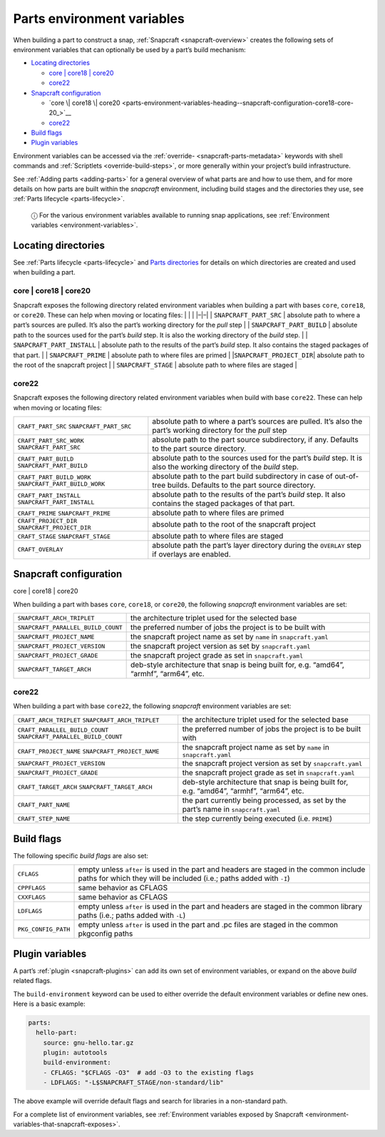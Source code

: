 .. 12271.md

.. _parts-environment-variables:

Parts environment variables
===========================

When building a part to construct a snap, :ref:`Snapcraft <snapcraft-overview>` creates the following sets of environment variables that can optionally be used by a part’s build mechanism:

-  `Locating directories <parts-environment-variables-heading--locating-directories_>`__

   -  `core \| core18 \| core20 <parts-environment-variables-heading--locating-directories-core18-core20_>`__
   -  `core22 <parts-environment-variables-heading--locating-directories-core22_>`__

-  `Snapcraft configuration <parts-environment-variables-heading--snapcraft-configuration_>`__

   -  `core \| core18 \| core20 <parts-environment-variables-heading--snapcraft-configuration-core18-core-20_>`__
   -  `core22 <parts-environment-variables-heading--snapcraft-configuration-core22_>`__

-  `Build flags <parts-environment-variables-heading--build-flags_>`__
-  `Plugin variables <parts-environment-variables-heading--plugin-variables_>`__

Environment variables can be accessed via the :ref:`override- <snapcraft-parts-metadata>` keywords with shell commands and :ref:`Scriptlets <override-build-steps>`, or more generally within your project’s build infrastructure.

See :ref:`Adding parts <adding-parts>` for a general overview of what parts are and how to use them, and for more details on how parts are built within the *snapcraft* environment, including build stages and the directories they use, see :ref:`Parts lifecycle <parts-lifecycle>`.

   ⓘ For the various environment variables available to running snap applications, see :ref:`Environment variables <environment-variables>`.


.. _parts-environment-variables-heading--locating-directories:

Locating directories
~~~~~~~~~~~~~~~~~~~~

See :ref:`Parts lifecycle <parts-lifecycle>` and `Parts directories <parts-lifecycle.md#parts-environment-variables-heading--parts-directories>`__ for details on which directories are created and used when building a part.


.. _parts-environment-variables-heading--locating-directories-core18-core20:

core \| core18 \| core20
^^^^^^^^^^^^^^^^^^^^^^^^

Snapcraft exposes the following directory related environment variables when building a part with bases ``core``, ``core18``, or ``core20``. These can help when moving or locating files: \| \| \| \|–|–\| \| ``SNAPCRAFT_PART_SRC`` \| absolute path to where a part’s sources are pulled. It’s also the part’s working directory for the *pull* step \| \| ``SNAPCRAFT_PART_BUILD`` \| absolute path to the sources used for the part’s *build* step. It is also the working directory of the *build* step. \| \| ``SNAPCRAFT_PART_INSTALL`` \| absolute path to the results of the part’s *build* step. It also contains the staged packages of that part. \| \| ``SNAPCRAFT_PRIME`` \| absolute path to where files are primed \| \|\ ``SNAPCRAFT_PROJECT_DIR``\ \| absolute path to the root of the snapcraft project \| \| ``SNAPCRAFT_STAGE`` \| absolute path to where files are staged \|


.. _parts-environment-variables-heading--locating-directories-core22:

core22
^^^^^^

Snapcraft exposes the following directory related environment variables when build with base ``core22``. These can help when moving or locating files:

+---------------------------------------------------------+----------------------------------------------------------------------------------------------------------------------+
| ``CRAFT_PART_SRC`` ``SNAPCRAFT_PART_SRC``               | absolute path to where a part’s sources are pulled. It’s also the part’s working directory for the *pull* step       |
+---------------------------------------------------------+----------------------------------------------------------------------------------------------------------------------+
| ``CRAFT_PART_SRC_WORK`` ``SNAPCRAFT_PART_SRC``          | absolute path to the part source subdirectory, if any. Defaults to the part source directory.                        |
+---------------------------------------------------------+----------------------------------------------------------------------------------------------------------------------+
| ``CRAFT_PART_BUILD`` ``SNAPCRAFT_PART_BUILD``           | absolute path to the sources used for the part’s *build* step. It is also the working directory of the *build* step. |
+---------------------------------------------------------+----------------------------------------------------------------------------------------------------------------------+
| ``CRAFT_PART_BUILD_WORK`` ``SNAPCRAFT_PART_BUILD_WORK`` | absolute path to the part build subdirectory in case of out-of-tree builds. Defaults to the part source directory.   |
+---------------------------------------------------------+----------------------------------------------------------------------------------------------------------------------+
| ``CRAFT_PART_INSTALL`` ``SNAPCRAFT_PART_INSTALL``       | absolute path to the results of the part’s *build* step. It also contains the staged packages of that part.          |
+---------------------------------------------------------+----------------------------------------------------------------------------------------------------------------------+
| ``CRAFT_PRIME`` ``SNAPCRAFT_PRIME``                     | absolute path to where files are primed                                                                              |
+---------------------------------------------------------+----------------------------------------------------------------------------------------------------------------------+
| ``CRAFT_PROJECT_DIR`` ``SNAPCRAFT_PROJECT_DIR``         | absolute path to the root of the snapcraft project                                                                   |
+---------------------------------------------------------+----------------------------------------------------------------------------------------------------------------------+
| ``CRAFT_STAGE`` ``SNAPCRAFT_STAGE``                     | absolute path to where files are staged                                                                              |
+---------------------------------------------------------+----------------------------------------------------------------------------------------------------------------------+
| ``CRAFT_OVERLAY``                                       | absolute path the part’s layer directory during the ``OVERLAY`` step if overlays are enabled.                        |
+---------------------------------------------------------+----------------------------------------------------------------------------------------------------------------------+


.. _parts-environment-variables-heading--snapcraft-configuration:

Snapcraft configuration
~~~~~~~~~~~~~~~~~~~~~~~

.. raw:: html

   <h4 id="parts-environment-variables-heading--snapcraft-configuration-core18-core-20">

core \| core18 \| core20

When building a part with bases ``core``, ``core18``, or ``core20``, the following *snapcraft* environment variables are set:

+------------------------------------+-------------------------------------------------------------------------------------------+
| ``SNAPCRAFT_ARCH_TRIPLET``         | the architecture triplet used for the selected base                                       |
+------------------------------------+-------------------------------------------------------------------------------------------+
| ``SNAPCRAFT_PARALLEL_BUILD_COUNT`` | the preferred number of jobs the project is to be built with                              |
+------------------------------------+-------------------------------------------------------------------------------------------+
| ``SNAPCRAFT_PROJECT_NAME``         | the snapcraft project name as set by ``name`` in ``snapcraft.yaml``                       |
+------------------------------------+-------------------------------------------------------------------------------------------+
| ``SNAPCRAFT_PROJECT_VERSION``      | the snapcraft project version as set by ``snapcraft.yaml``                                |
+------------------------------------+-------------------------------------------------------------------------------------------+
| ``SNAPCRAFT_PROJECT_GRADE``        | the snapcraft project grade as set in ``snapcraft.yaml``                                  |
+------------------------------------+-------------------------------------------------------------------------------------------+
| ``SNAPCRAFT_TARGET_ARCH``          | deb-style architecture that snap is being built for, e.g. “amd64”, “armhf”, “arm64”, etc. |
+------------------------------------+-------------------------------------------------------------------------------------------+


.. _parts-environment-variables-heading--snapcraft-configuration-core22:

core22
^^^^^^

When building a part with base ``core22``, the following *snapcraft* environment variables are set:

+-------------------------------------------------------------------+-------------------------------------------------------------------------------------------+
| ``CRAFT_ARCH_TRIPLET`` ``SNAPCRAFT_ARCH_TRIPLET``                 | the architecture triplet used for the selected base                                       |
+-------------------------------------------------------------------+-------------------------------------------------------------------------------------------+
| ``CRAFT_PARALLEL_BUILD_COUNT`` ``SNAPCRAFT_PARALLEL_BUILD_COUNT`` | the preferred number of jobs the project is to be built with                              |
+-------------------------------------------------------------------+-------------------------------------------------------------------------------------------+
| ``CRAFT_PROJECT_NAME`` ``SNAPCRAFT_PROJECT_NAME``                 | the snapcraft project name as set by ``name`` in ``snapcraft.yaml``                       |
+-------------------------------------------------------------------+-------------------------------------------------------------------------------------------+
| ``SNAPCRAFT_PROJECT_VERSION``                                     | the snapcraft project version as set by ``snapcraft.yaml``                                |
+-------------------------------------------------------------------+-------------------------------------------------------------------------------------------+
| ``SNAPCRAFT_PROJECT_GRADE``                                       | the snapcraft project grade as set in ``snapcraft.yaml``                                  |
+-------------------------------------------------------------------+-------------------------------------------------------------------------------------------+
| ``CRAFT_TARGET_ARCH`` ``SNAPCRAFT_TARGET_ARCH``                   | deb-style architecture that snap is being built for, e.g. “amd64”, “armhf”, “arm64”, etc. |
+-------------------------------------------------------------------+-------------------------------------------------------------------------------------------+
| ``CRAFT_PART_NAME``                                               | the part currently being processed, as set by the part’s name in ``snapcraft.yaml``       |
+-------------------------------------------------------------------+-------------------------------------------------------------------------------------------+
| ``CRAFT_STEP_NAME``                                               | the step currently being executed (i.e. ``PRIME``)                                        |
+-------------------------------------------------------------------+-------------------------------------------------------------------------------------------+


.. _parts-environment-variables-heading--build-flags:

Build flags
~~~~~~~~~~~

The following specific *build flags* are also set:

+-----------------------------------+---------------------------------------------------------------------------------------------------------------------------------------------------------------+
| ``CFLAGS``                        | empty unless ``after`` is used in the part and headers are staged in the common include paths for which they will be included (i.e.; paths added with ``-I``) |
+-----------------------------------+---------------------------------------------------------------------------------------------------------------------------------------------------------------+
| ``CPPFLAGS``                      | same behavior as CFLAGS                                                                                                                                       |
+-----------------------------------+---------------------------------------------------------------------------------------------------------------------------------------------------------------+
| ``CXXFLAGS``                      | same behavior as CFLAGS                                                                                                                                       |
+-----------------------------------+---------------------------------------------------------------------------------------------------------------------------------------------------------------+
| ``LDFLAGS``                       | empty unless ``after`` is used in the part and headers are staged in the common library paths (i.e.; paths added with ``-L``)                                 |
+-----------------------------------+---------------------------------------------------------------------------------------------------------------------------------------------------------------+
| ``PKG_CONFIG_PATH``               | empty unless ``after`` is used in the part and .pc files are staged in the common pkgconfig paths                                                             |
+-----------------------------------+---------------------------------------------------------------------------------------------------------------------------------------------------------------+


.. _parts-environment-variables-heading--plugin-variables:

Plugin variables
~~~~~~~~~~~~~~~~

A part’s :ref:`plugin <snapcraft-plugins>` can add its own set of environment variables, or expand on the above *build* related flags.

The ``build-environment`` keyword can be used to either override the default environment variables or define new ones. Here is a basic example:

.. code:: yaml

   parts:
     hello-part:
       source: gnu-hello.tar.gz
       plugin: autotools
       build-environment:
       - CFLAGS: "$CFLAGS -O3"  # add -O3 to the existing flags
       - LDFLAGS: "-L$SNAPCRAFT_STAGE/non-standard/lib"

The above example will override default flags and search for libraries in a non-standard path.

For a complete list of environment variables, see :ref:`Environment variables exposed by Snapcraft <environment-variables-that-snapcraft-exposes>`.
